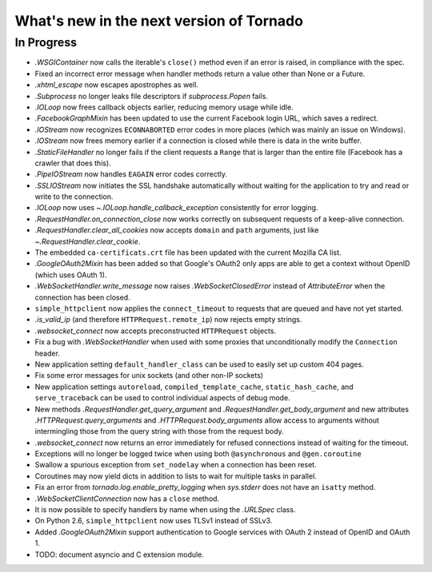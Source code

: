 What's new in the next version of Tornado
=========================================

In Progress
-----------

* `.WSGIContainer` now calls the iterable's ``close()`` method even if
  an error is raised, in compliance with the spec.
* Fixed an incorrect error message when handler methods return a value
  other than None or a Future.
* `.xhtml_escape` now escapes apostrophes as well.
* `.Subprocess` no longer leaks file descriptors if `subprocess.Popen` fails.
* `.IOLoop` now frees callback objects earlier, reducing memory usage
  while idle.
* `.FacebookGraphMixin` has been updated to use the current Facebook login
  URL, which saves a redirect.
* `.IOStream` now recognizes ``ECONNABORTED`` error codes in more places
  (which was mainly an issue on Windows).
* `.IOStream` now frees memory earlier if a connection is closed while
  there is data in the write buffer.
* `.StaticFileHandler` no longer fails if the client requests a ``Range`` that
  is larger than the entire file (Facebook has a crawler that does this).
* `.PipeIOStream` now handles ``EAGAIN`` error codes correctly.
* `.SSLIOStream` now initiates the SSL handshake automatically without
  waiting for the application to try and read or write to the connection.
* `.IOLoop` now uses `~.IOLoop.handle_callback_exception` consistently for
  error logging.
* `.RequestHandler.on_connection_close` now works correctly on subsequent
  requests of a keep-alive connection.
* `.RequestHandler.clear_all_cookies` now accepts ``domain`` and ``path``
  arguments, just like `~.RequestHandler.clear_cookie`.
* The embedded ``ca-certificats.crt`` file has been updated with the current
  Mozilla CA list.
* `.GoogleOAuth2Mixin` has been added so that Google's OAuth2 only apps are
  able to get a context without OpenID (which uses OAuth 1).
* `.WebSocketHandler.write_message` now raises `.WebSocketClosedError` instead
  of `AttributeError` when the connection has been closed.
* ``simple_httpclient`` now applies the ``connect_timeout`` to requests
  that are queued and have not yet started.
* `.is_valid_ip` (and therefore ``HTTPRequest.remote_ip``) now rejects
  empty strings.
* `.websocket_connect` now accepts preconstructed ``HTTPRequest`` objects.
* Fix a bug with `.WebSocketHandler` when used with some proxies that
  unconditionally modify the ``Connection`` header.
* New application setting ``default_handler_class`` can be used to easily
  set up custom 404 pages.
* Fix some error messages for unix sockets (and other non-IP sockets)
* New application settings ``autoreload``, ``compiled_template_cache``,
  ``static_hash_cache``, and ``serve_traceback`` can be used to control
  individual aspects of debug mode.
* New methods `.RequestHandler.get_query_argument` and
  `.RequestHandler.get_body_argument` and new attributes
  `.HTTPRequest.query_arguments` and `.HTTPRequest.body_arguments` allow access
  to arguments without intermingling those from the query string with those
  from the request body.
* `.websocket_connect` now returns an error immediately for refused connections
  instead of waiting for the timeout.
* Exceptions will no longer be logged twice when using both ``@asynchronous``
  and ``@gen.coroutine``
* Swallow a spurious exception from ``set_nodelay`` when a connection
  has been reset.
* Coroutines may now yield dicts in addition to lists to wait for
  multiple tasks in parallel.
* Fix an error from `tornado.log.enable_pretty_logging` when
  `sys.stderr` does not have an ``isatty`` method.
* `.WebSocketClientConnection` now has a ``close`` method.
* It is now possible to specify handlers by name when using the `.URLSpec`
  class.
* On Python 2.6, ``simple_httpclient`` now uses TLSv1 instead of SSLv3.
* Added `.GoogleOAuth2Mixin` support authentication to Google services
  with OAuth 2 instead of OpenID and OAuth 1.
* TODO: document asyncio and C extension module.

